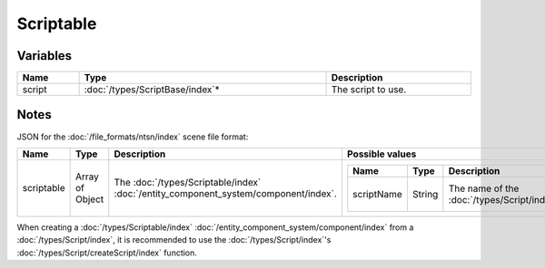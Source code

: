 Scriptable
==========

Variables
---------

.. list-table::
	:width: 100%
	:header-rows: 1
	:class: code-table

	* - Name
	  - Type
	  - Description
	* - script
	  - :doc:`/types/ScriptBase/index`*
	  - The script to use.

Notes
-----

JSON for the :doc:`/file_formats/ntsn/index` scene file format:

.. list-table::
	:width: 100%
	:header-rows: 1
	:class: code-table

	* - Name
	  - Type
	  - Description
	  - Possible values
	* - scriptable
	  - Array of Object
	  - The :doc:`/types/Scriptable/index` :doc:`/entity_component_system/component/index`.
	  - .. list-table::
			:width: 100%
			:header-rows: 1
			:class: code-table

			* - Name
			  - Type
			  - Description
			  - Possible values
			* - scriptName
			  - String
			  - The name of the :doc:`/types/Script/index`.
			  - Any existing :doc:`/types/Script/index`'s name.

When creating a :doc:`/types/Scriptable/index` :doc:`/entity_component_system/component/index` from a :doc:`/types/Script/index`, it is recommended to use the :doc:`/types/Script/index`'s :doc:`/types/Script/createScript/index` function.